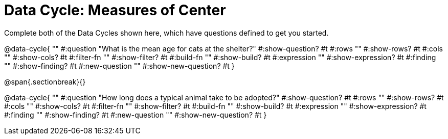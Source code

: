 = Data Cycle: Measures of Center

Complete both of the Data Cycles shown here, which have questions defined to get you started.

@data-cycle{ ""
  #:question "What is the mean age for cats at the shelter?"
  #:show-question? #t
  #:rows ""
  #:show-rows? #t
  #:cols ""
  #:show-cols? #t
  #:filter-fn ""
  #:show-filter? #t
  #:build-fn ""
  #:show-build? #t
  #:expression ""
  #:show-expression? #t
  #:finding ""
  #:show-finding? #t
  #:new-question ""
  #:show-new-question? #t
}

@span{.sectionbreak}{}

@data-cycle{ ""
  #:question "How long does a typical animal take to be adopted?"
  #:show-question? #t
  #:rows ""
  #:show-rows? #t
  #:cols ""
  #:show-cols? #t
  #:filter-fn ""
  #:show-filter? #t
  #:build-fn ""
  #:show-build? #t
  #:expression ""
  #:show-expression? #t
  #:finding ""
  #:show-finding? #t
  #:new-question ""
  #:show-new-question? #t
}
